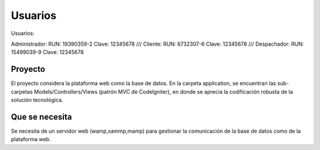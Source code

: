###################
Usuarios
###################

Usuarios:

Administrador:
RUN: 19390359-2
Clave: 12345678
/// Cliente:
RUN: 6732307-6
Clave: 12345678
/// Despachador:
RUN: 15499039-9
Clave: 12345678

*******************
Proyecto
*******************

El proyecto considera la plataforma web como la base de datos.
En la carpeta application, se encuentran las sub-carpetas Models/Controllers/Views (patrón MVC de CodeIgniter), en donde se aprecia la codificación robusta de la solución tecnológica.

*******************
Que se necesita
*******************

Se necesita de un servidor web (wamp,xammp,mamp) para gestionar la comunicación de la base de datos como de la plataforma web.
